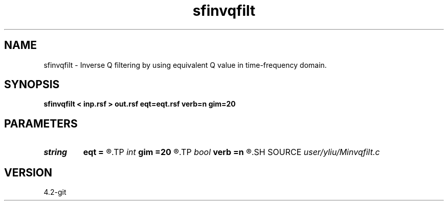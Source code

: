 .TH sfinvqfilt 1  "APRIL 2023" Madagascar "Madagascar Manuals"
.SH NAME
sfinvqfilt \- Inverse Q filtering by using equivalent Q value in time-frequency domain. 
.SH SYNOPSIS
.B sfinvqfilt < inp.rsf > out.rsf eqt=eqt.rsf verb=n gim=20
.SH PARAMETERS
.PD 0
.TP
.I string 
.B eqt
.B =
.R  	equivalent quality: eqt (auxiliary input file name)
.TP
.I int    
.B gim
.B =20
.R  	GIM
.TP
.I bool   
.B verb
.B =n
.R  [y/n]
.SH SOURCE
.I user/yliu/Minvqfilt.c
.SH VERSION
4.2-git
